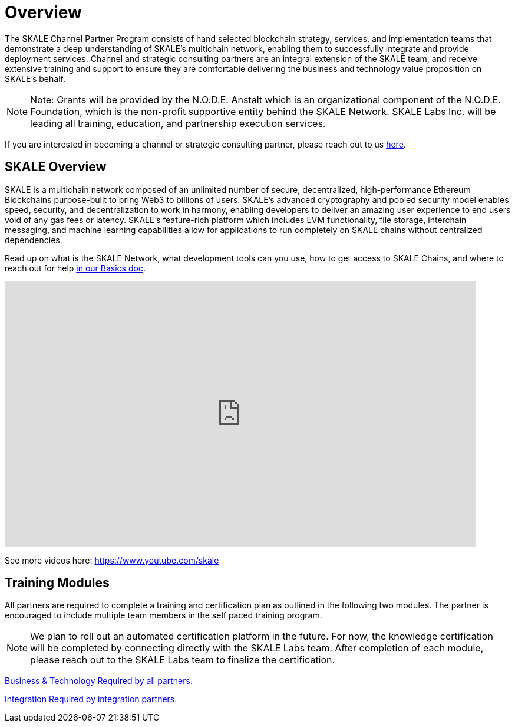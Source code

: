 = Overview

The SKALE Channel Partner Program consists of hand selected blockchain strategy, services, and implementation teams that demonstrate a deep understanding of SKALE’s multichain network, enabling them to successfully integrate and provide deployment services. Channel and strategic consulting partners are an integral extension of the SKALE team, and receive extensive training and support to ensure they are comfortable delivering the business and technology value proposition on SKALE’s behalf. 

[NOTE]
Note: Grants will be provided by the N.O.D.E. Anstalt which is an organizational component of the N.O.D.E. Foundation, which is the non-profit supportive entity behind the SKALE Network. SKALE Labs Inc. will be leading all training, education, and partnership execution services. 

If you are interested in becoming a channel or strategic consulting partner, please reach out to us https://skale.network/technology-partnerships[here].

== SKALE Overview

SKALE is a multichain network composed of an unlimited number of secure, decentralized, high-performance Ethereum Blockchains purpose-built to bring Web3 to billions of users. SKALE’s advanced cryptography and pooled security model enables speed, security, and decentralization to work in harmony, enabling developers to deliver an amazing user experience to end users void of any gas fees or latency. SKALE’s feature-rich platform which includes EVM functionality, file storage, interchain messaging, and machine learning capabilities allow for applications to run completely on SKALE chains without centralized dependencies.

Read up on what is the SKALE Network, what development tools can you use, how to get access to SKALE Chains, and where to reach out for help xref:learn::overview.adoc[in our Basics doc].

video::Anb0ZSruWlw[youtube, height=450, width=800, opts="modest"]
// video::Twe_hPFGlbY[youtube, height=450, width=800, opts="modest"]

See more videos here: https://www.youtube.com/skale

[.card-section]

== Training Modules

All partners are required to complete a training and certification plan as outlined in the following two modules. The partner is encouraged to include multiple team members in the self paced training program. 

[NOTE]
We plan to roll out an automated certification platform in the future. For now, the knowledge certification will be completed by connecting directly with the SKALE Labs team. After completion of each module, please reach out to the SKALE Labs team to finalize the certification.

[.card.card-learn]
--
xref:business.adoc[[.card-title]#Business & Technology# [.card-body]#pass:q[Required by all partners.]#]
--
[.card.card-learn]
--
xref:integration.adoc[[.card-title]#Integration# [.card-body]#pass:q[Required by integration partners.]#]
--
